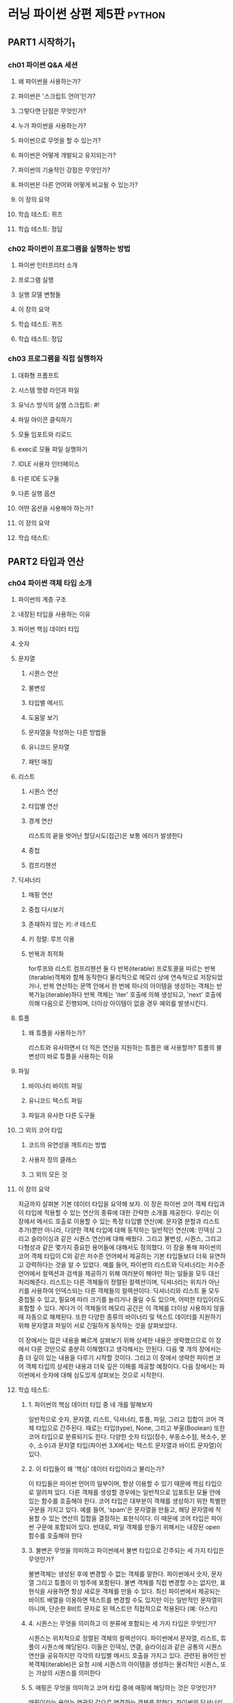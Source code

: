 * 러닝 파이썬 상편 제5판                                             :python:
** PART1 시작하기_1
*** ch01 파이썬 Q&A 세션
**** 왜 파이썬을 사용하는가?
**** 파이썬은 '스크립트 언어'인가?
**** 그렇다면 단점은 무엇인가?
**** 누가 파이썬을 사용하는가?
**** 파이썬으로 무엇을 할 수 있는가?
**** 파이썬은 어떻게 개발되고 유지되는가?
**** 파이썬의 기술적인 강점은 무엇인가?
**** 파이썬은 다른 언어와 어떻게 비교될 수 있는가?
**** 이 장의 요약
**** 학습 테스트: 퀴즈
**** 학습 테스트: 정답
*** ch02 파이썬이 프로그램을 실행하는 방법
**** 파이썬 인터프리터 소개
**** 프로그램 실행
**** 실행 모델 변형들
**** 이 장의 요약
**** 학습 테스트: 퀴즈
**** 학습 테스트: 정답
*** ch03 프로그램을 직접 실행하자
**** 대화형 프롬프트
**** 시스템 명령 라인과 파일
**** 유닉스 방식의 실행 스크립트: #!
**** 파일 아이콘 클릭하기
**** 모듈 임포트와 리로드
**** exec로 모듈 파일 실행하기
**** IDLE 사용자 인터페이스
**** 다른 IDE 도구들
**** 다른 실행 옵션
**** 어떤 옵션을 사용해야 하는가?
**** 이 장의 요약
**** 학습 테스트:
** PART2 타입과 연산
*** ch04 파이썬 객체 타입 소개
**** 파이썬의 계층 구조
**** 내장된 타입을 사용하는 이유
**** 파이썬 핵심 데이터 타입
**** 숫자
**** 문자열
***** 시퀀스 연산
***** 불변성
***** 타입별 메서드
***** 도움말 보기
***** 문자열을 작성하는 다른 방법들
***** 유니코드 문자열
***** 패턴 매칭
**** 리스트
***** 시퀀스 연산
***** 타입별 연산
***** 경계 연산
리스트의 끝을 벗어난 할당시도(접근)은 보통 에러가 발생한다
***** 중첩
***** 컴프리헨션
**** 딕셔너리
***** 매핑 연산
***** 중첩 다시보기
***** 존재하지 않는 키: if 테스트
***** 키 정렬: 루프 이용
***** 반복과 최적화
for루프와 리스트 컴프리헨션 둘 다 반복(iterable) 프로토콜을 따르는 반복(iterable)객체와 함께 동작한다
물리적으로 메모리 상에 연속적으로 저장되었거나, 반복 연산하는 문맥 안에서 한 번에 하나의 아이템을 생성하는 객체는 반복가능(iterable)하다
반복 객체는 'iter' 호출에 의해 생성되고, 'next' 호출에 의해 다음으로 진행되며, 더이상 아이템이 없을 경우 예외를 발생시킨다.
**** 튜플
***** 왜 튜플을 사용하는가?
리스트와 유사하면서 더 적은 연산을 지원하는 튜플은 왜 사용할까?
튜플의 불변성이 바로 튜플을 사용하는 이유
**** 파일
***** 바이너리 바이트 파일
***** 유니코드 텍스트 파일
***** 파일과 유사한 다른 도구들
**** 그 외의 코어 타입
***** 코드의 유연성을 깨트리는 방법
***** 사용자 정의 클래스
***** 그 외의 모든 것
**** 이 장의 요약
지금까지 살펴본 기본 데이터 타입을 요약해 보자.
이 장은 파이썬 코어 객체 타입과 이 타입에 적용할 수 있는 연산의 종류에 대한 간략한 소개를 제공한다.
우리는 이 장에서 메서드 호출로 이용할 수 있는 특정 타입별 연산(예: 문자열 분할과 리스트 추가)뿐만 아니라, 다양한 객체 타입에 대해 동작하는 일반적인 연산(예: 인덱싱 그리고 슬라이싱과 같은 시퀀스 연산)에 대해 배웠다.
그리고 불변성, 시퀀스, 그리고 다형성과 같은 몇가지 중요한 용어들에 대해서도 정의했다.
이 장을 통해 파이썬의 코어 객체 타입이 C와 같은 저수준 언어에서 제공하는 기본 타입들보다 더욱 유연하고 강력하다는 것을 알 수 있었다.
예를 들어, 파이썬의 리스트와 딕셔너리는 저수준 언어에서 컬렉션과 검색을 제공하기 위해 여러분이 해야만 하는 일들을 모두 대신 처리해준다.
리스트는 다른 객체들의 정렬된 컬렉션이며, 딕셔너리는 위치가 아닌 키를 사용하여 인덱스되는 다른 객체들의 컬렉션이다.
딕셔너리와 리스트 둘 모두 중첩될 수 있고, 필요에 따라 크기를 늘리거나 줄일 수도 있으며, 어떠한 타입이라도 포함할 수 있다.
게다가 이 객체들의 메모리 공간은 이 객체를 더이상 사용하지 않을 때 자동으로 해제된다.
또한 다양한 종류의 바이너리 및 텍스트 데이터를 지원하기 위해 문자열과 파일이 서로 긴밀하게 동작하는 것을 살펴보았다.

이 장에서는 많은 내용을 빠르게 살펴보기 위해 상세한 내용은 생략했으므로 이 장에서 다룬 것만으로 충분히 이해했다고 생각해서는 안된다.
다음 몇 개의 장에서는 좀 더 깊이 있는 내용을 다루기 시작할 것이다.
그리고 이 장에서 생략한 파이썬 코어 객체 타입의 상세한 내용과 더욱 깊은 이해를 제공할 예정이다.
다음 장에서는 파이썬에서 숫자에 대해 심도있게 살펴보는 것으로 시작한다.
**** 학습 테스트:
***** 1. 파이썬의 핵심 데이터 타입 중 네 개를 말해보자
일반적으로 숫자, 문자열, 리스트, 딕셔너리, 튜플, 파일, 그리고 집합이 코어 객체 타입으로 간주된다.
때로는 타입(type), None, 그리고 부울(Boolean) 또한 코어 타입으로 분류되기도 한다.
다양한 숫자 타입(정수, 부동소수점, 복소수, 분수, 소수)과 문자열 타입(파이썬 3.X에서는 텍스트 문자열과 바이트 문자열)이 있다.
***** 2. 이 타입들이 왜 '핵심' 데이터 타입이라고 불리는가?
이 타입들은 파이썬 언어의 일부이며, 항상 이용할 수 있기 때문에 핵심 타입으로 알려져 있다.
다른 객체를 생성할 경우에는 일반적으로 임포트된 모듈 안에 있는 함수를 호출해야 한다.
코어 타입은 대부분이 객체를 생성하기 위한 특별한 구분을 가지고 있다.
예를 들어, 'spam'은 문자열을 만들고, 해당 문자열에 적용할 수 있는 연산의 집합을 결정하는 표현식이다.
이 때문에 코어 타입은 파이썬 구문에 포함되어 있다.
반대로, 파일 객체를 만들기 위해서는 내장된 open 함수를 호출해야 한다
***** 3. 불변은 무엇을 의미하고 파이썬에서 불변 타입으로 간주되는 세 가지 타입은 무엇인가?
불변객체는 생성된 후에 변경할 수 없는 객체를 말한다.
파이썬에서 숫자, 문자열 그리고 튜플이 이 범주에 포함된다.
불변 객체를 직접 변경할 수는 없지만, 표현식을 사용하면 항상 새로운 객체를 만들 수 있다.
최신 파이썬에서 제공되는 바이트 배열을 이용하면 텍스트를 변경할 수도 있지만 이는 일반적인 문자열이 아니며, 단순한 8비트 문자로 된 텍스트만 직접적으로 적용된다 (예: 아스키)
***** 4. 시퀀스는 무엇을 의미하고 이 분류에 포함되는 세 가지 타입은 무엇인가?
시퀀스는 위치적으로 정렬된 객체의 컬렉션이다.
파이썬에서 문자열, 리스트, 튜플이 시퀀스에 해당된다.
이들은 인덱싱, 연결, 슬라이싱과 같은 공통의 시퀀스 연산을 공유하지만 각각의 타입별 메서드 호출을 가지고 있다.
관련된 용어인 반복객체(iterable)은 요청 시에 시퀀스의 아이템을 생성하는 물리적인 시퀀스, 또는 가상의 시퀀스를 의미한다
***** 5. 매핑은 무엇을 의미하고 코어 타입 중에 매핑에 해당하는 것은 무엇인가?
매핑이라는 용어는 연관된 값으로 연결하는 객체를 말한다.
파이썬의 딕셔너리는 코어 타입중에서 유일한 매핑 타입이다.
매핑은 왼쪽에서 오른쪽으로 향하는 어떤 위치적인 순서를 제공하지 않으며, 키에 의해 저장된 데이터의 접근과 추가적인 타입별 메서드 호출을 제공한다
***** 6. 다형성은 어떤 의미이고 왜 신경을 써야만 하는가?
다형성은 연산의 대상이 되는 객체에 따라 연산의 의미가 달라질 수 있다는 의미다.
다형성은 파이썬 내부에 숨겨진 파이썬의 핵심 개념이다. (코드가 특정 타입에 제한적이지 않도록 함으로써 코드가 자동으로 다양한 타입에 적용되도록 한다)
*** ch05 숫자타입
**** 숫자 타입의 기본
**** 숫자의 동작
**** 다른 숫자 타입
**** 숫자의 확장
**** 이 장의 요약
**** 학습 테스트:
*** ch06 동적 타입 변환
**** 사라진 선언문
**** 공유 참조
**** 동적 타입 변환은 어디에나 존재
**** 이 장의 요약
**** 학습 테스트:
*** ch07 문자열의 기본
**** 이 장의 범위
**** 문자열의 기초
**** 문자열 리터럴
**** 문자열의 실제 동작
**** 문자열 메서드
**** 문자열 포매팅 표현식
**** 문자열 포매팅 메서드 호출
**** 일반적인 타입 분류
**** 이 장의 요약
**** 학습 테스트:
*** ch08 리스트와 딕셔너리
**** 리스트
**** 리스트의 실제 동작
**** 딕셔너리
**** 딕셔너리의 동작
**** 이 장의 요약
**** 학습 테스트:
*** ch09 튜플, 파일 그리고 그 외의 모든 것
**** 튜플
**** 파일
**** 코어 타입의 복습과 요약
**** 내장 타입 사용시 주으 사항
**** 이 장의 요약
**** 학습 테스트:
** PART3 문과 구문
*** ch10 파이썬 문 소개
**** 파이썬 설계 개념 계층 구조 다시보기
**** 파이썬의 문
**** 두 if 이야기
**** 빠른 예제: 대화형 루프
**** 이 장의 요약
**** 학습 테스트:
*** ch11 할당, 표현식, 그리고 출력
**** 할당문
**** 표현식문
**** 출력 연산들
**** 이 장의 요약
**** 학습테스트:
*** ch12 if 테스트와 규칙
**** if 문
**** 파이썬 구문 다시보기
**** 진릿값과 부울 테스트
**** if/else 삼중 표현식
**** 이 장의 요약
**** 학습 테스트
*** ch13 while과 for 루프
**** while 루프
**** break, continue, pass 그리고 루프 else
**** for 루프
**** 루프 코딩 기법/기술
**** 이 장의 요약
**** 학습 테스트:
*** ch14 반복과 컴프리헨션
**** 루프: 처음보기
**** 리스트 컴프리헨션: 최초의 상세한 설명
**** 다른 반복 상황들
**** 파이썬 3.X에서 새로운 반복 객체들
**** 다른 반복 주제들
**** 이 장의 요약
**** 학습 테스트:
*** ch15 문서화
**** 파이썬 문서화 소스들
**** 일반적인 코딩 시 주의사항
**** 이 장의 요약
**** 학습 테스트:
** PART4 함수와 제너레이터
*** ch16 함수의 기본
**** 왜 함수를 사용하는가?
**** 함수 코딩하기
**** 첫 번째 예제: 정의와 호출
**** 두 번째 예제: 시퀀스의 교집합 구하기
**** 이 장의 요약
**** 학습 테스트:
*** ch17 범위
**** 파이썬 범위의 기본
**** global문
**** 범위와 중첩 함수
**** 3.X 에서의 nonlocal문
**** 왜 nonlocal인가? 상태 유지 방법들
**** 이 장의 요약
**** 학습 테스트:
*** ch18 인수
**** 인수 - 전달 방식의 기본
**** 특별한 인수 매칭 모드
**** 최솟값 구하기
**** 일반화된 집합 함수들
**** 파이썬 3.X의 print 함수 흉내내기
**** 이 장의 요약
**** 학습 테스트:
*** ch19 고급 함수 주제들
**** 함수 설계 개념
**** 재귀 함수
**** 함수 객체: 속성과 어노테이션
**** 익명 함수: 람다
**** 함수형 프로그래밍 도구
**** 이 장의 요약
**** 학습 테스트:
*** ch20 컴프리헨션과 제너레이터
**** 리스트 컴프리헨션과 함수형 도구들
**** 제너레이터 함수와 제너레이터 표현식
**** 컴프리헨션 구문 요약
**** 이 장의 요약
**** 학습 테스트:
*** ch21 벤치마킹
**** 반복 도구들의 성능 측정
**** timeit을 이용한 반복과 파이썬 성능 측정
**** 다른 벤치마킹 주제: pystone
**** 함수 주의 사항
**** 이 장의 요약
**** 학습 테스트:
** PART5 모듈과 패키지
*** ch22 모듈: 개요
**** 왜 모듈을 사용하는가?
**** 파이썬 프로그램 아키텍처
**** 임포트 작동방식
**** 바이트 코드 파일: 파이썬 3.2+에서의 '__pycache__'
**** 모듈 검색 경로
**** 이 장의 요약
**** 학습 테스트:
*** ch23 모듈 코딩 기초
**** 모듈 생성
**** 모듈 사용법
**** 모듈 네임스페이스
**** 모듈 리로드하기
**** 이 장의 요약
**** 학습 테스트:
*** ch24 모듈 패키지
**** 패키지 임포트 기초
**** 패키지 임포트 예제
**** 왜 패키지 임포트를 사용하는가?
**** 패키지에 상대적인 임포트
**** 파이썬 3.3 네임스페이스 패키지
**** 이 장의 요약
**** 학습 테스트:
*** ch25 모듈 심화 학습
**** 모듈 설계 개념
**** 모듈에 데이터 숨기기
**** 이후 버전의 언어 특징을 활성화시키기: '__future__'
**** 복합 사용모드: '__name__'과 '__main__'
**** 예제: 이중 모드 코드
**** 모듈 검색 경로 변경
**** import 와 from 에 대한 as 확장
**** 예제: 모듈은 객체
**** 이름 문자열로 모듈을 임포트하기
**** 예제: 이행적 모듈 리로드
**** 모듈 관련 주의사항
**** 이 장의 요약
**** 학습 테스트:
